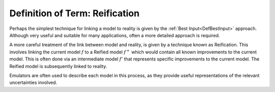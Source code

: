 .. _DefReification:

Definition of Term: Reification
===============================

Perhaps the simplest technique for linking a model to reality is given
by the :ref:`Best Input<DefBestInput>` approach. Although very useful
and suitable for many applications, often a more detailed approach is
required.

A more careful treatment of the link between model and reality, is given
by a technique known as Reification. This involves linking the current
model :math:`f` to a Reified model :math:`f^+` which would
contain all known improvements to the current model. This is often done
via an intermediate model :math:`f'` that represents specific
improvements to the current model. The Reified model is subsequently
linked to reality.

Emulators are often used to describe each model in this process, as they
provide useful representations of the relevant uncertainties involved.

